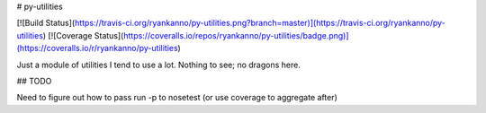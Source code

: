 # py-utilities

[![Build Status](https://travis-ci.org/ryankanno/py-utilities.png?branch=master)](https://travis-ci.org/ryankanno/py-utilities)
[![Coverage Status](https://coveralls.io/repos/ryankanno/py-utilities/badge.png)](https://coveralls.io/r/ryankanno/py-utilities)

Just a module of utilities I tend to use a lot. Nothing to see; no dragons
here.

## TODO

Need to figure out how to pass run -p to nosetest (or use coverage to aggregate after)
